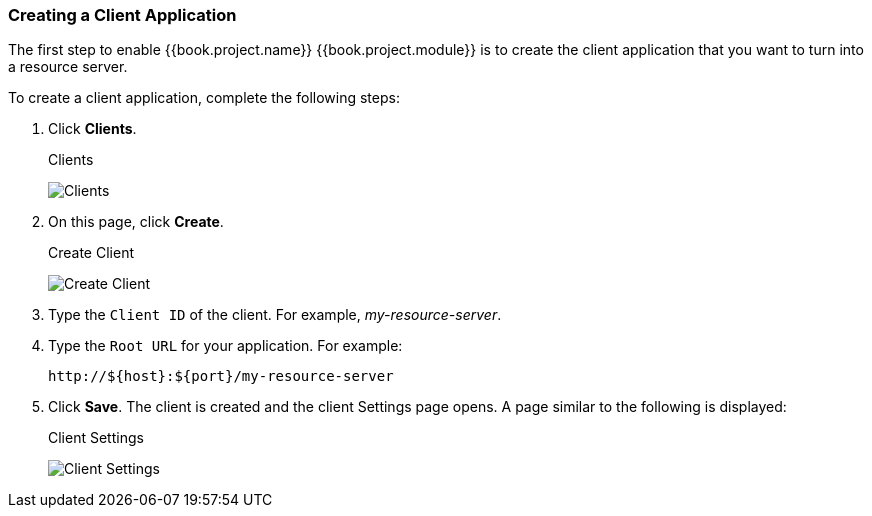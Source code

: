 [[_resource_server_create_client]]
=== Creating a Client Application

The first step to enable {{book.project.name}} {{book.project.module}} is to create the client application that you want to turn into a resource server. 

To create a client application, complete the following steps:

. Click *Clients*.
+
.Clients
image:../../images/resource-server/client-list.png[alt="Clients"]

. On this page, click *Create*.
+
.Create Client
image:../../images/resource-server/client-create.png[alt="Create Client"]

. Type the `Client ID` of the client. For example, _my-resource-server_.
. Type the `Root URL` for your application. For example:
+
```bash
http://${host}:${port}/my-resource-server
```

. Click *Save*. The client is created and the client Settings page opens. A page similar to the following is displayed:
+
.Client Settings
image:../../images/resource-server/client-enable-authz.png[alt="Client Settings"]